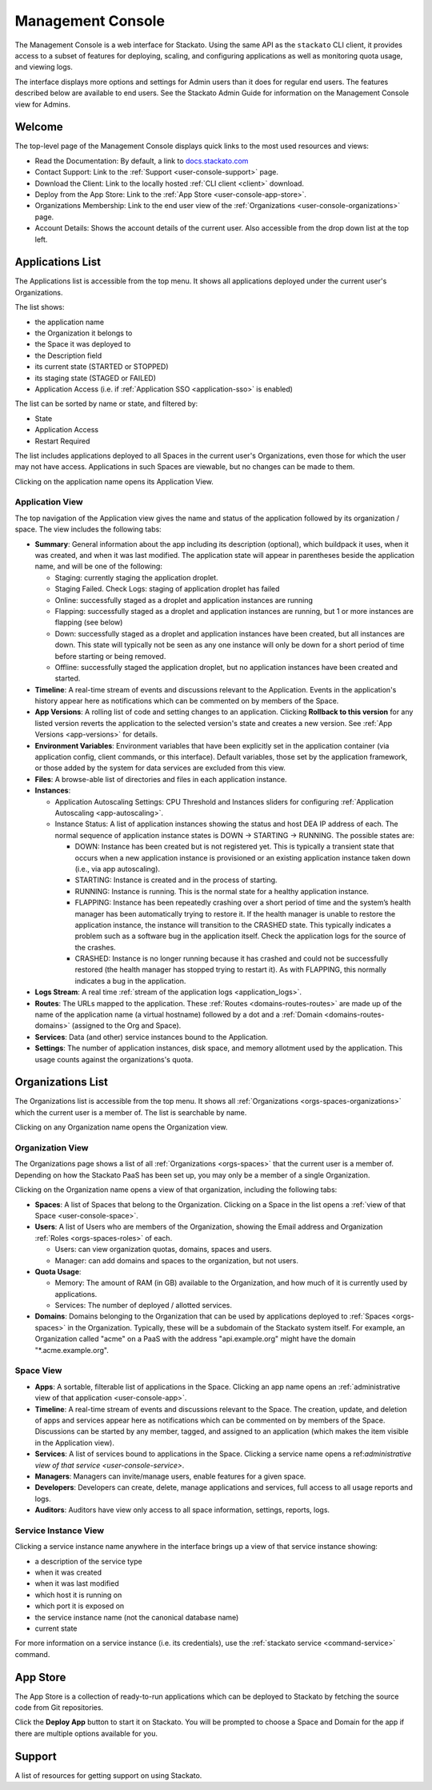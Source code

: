 .. _management-console:

.. index:: Console
.. index:: Management Console

Management Console
==================

The Management Console is a web interface for Stackato. Using the same
API as the ``stackato`` CLI client, it provides access to a subset of
features for deploying, scaling, and configuring applications as well as
monitoring quota usage, and viewing logs.

The interface displays more options and settings for Admin users than it
does for regular end users. The features described below are available
to end users. See the Stackato Admin Guide for information on the
Management Console view for Admins.

.. _user-console-welcome:

Welcome
-------

The top-level page of the Management Console displays quick links to the
most used resources and views:

* Read the Documentation: By default, a link to `docs.stackato.com <http://docs.stackato.com/>`__

* Contact Support: Link to the :ref:`Support <user-console-support>` page.

* Download the Client: Link to the locally hosted :ref:`CLI client <client>` download.

* Deploy from the App Store: Link to the :ref:`App Store <user-console-app-store>`.

* Organizations Membership: Link to the end user view of the :ref:`Organizations <user-console-organizations>` page.

* Account Details: Shows the account details of the current user. Also
  accessible from the drop down list at the top left.

.. _user-console-apps-list:

Applications List
-----------------

The Applications list is accessible from the top menu. It shows all
applications deployed under the current user's Organizations.

The list shows:

* the application name
* the Organization it belongs to
* the Space it was deployed to
* the Description field
* its current state (STARTED or STOPPED)
* its staging state (STAGED or FAILED)
* Application Access (i.e. if :ref:`Application SSO <application-sso>` is enabled)

The list can be sorted by name or state, and filtered by:

* State
* Application Access
* Restart Required

The list includes applications deployed to all Spaces in the current
user's Organizations, even those for which the user may not have access.
Applications in such Spaces are viewable, but no changes can be made to
them.

Clicking on the application name opens its Application View.

.. _user-console-app:

Application View
^^^^^^^^^^^^^^^^

The top navigation of the Application view gives the name and status of
the application followed by its organization / space. The view includes
the following tabs: 

* **Summary**: General information about the app including its
  description (optional), which buildpack it uses, when it was created,
  and when it was last modified. The application state will appear in
  parentheses beside the application name, and will be one of the
  following:
  
  * Staging: currently staging the application droplet.

  * Staging Failed. Check Logs:  staging of application droplet has
    failed
  
  * Online: successfully staged as a droplet and application instances
    are running
  
  * Flapping: successfully staged as a droplet and application instances
    are running, but 1 or more instances are flapping (see below)
  
  * Down: successfully staged as a droplet and application instances
    have been created, but all instances are down. This state will
    typically not be seen as any one instance will only be down for a
    short period of time before starting or being removed.
  
  * Offline: successfully staged the application droplet, but no
    application instances have been created and started.

* **Timeline**: A real-time stream of events and discussions relevant to
  the Application. Events in the application's history appear here as
  notifications which can be commented on by members of the Space.

* **App Versions**: A rolling list of code and setting changes to an
  application. Clicking **Rollback to this version** for any listed
  version reverts the application to the selected version's state and
  creates a new version. See :ref:`App Versions <app-versions>` for
  details.

* **Environment Variables**: Environment variables that have been
  explicitly set in the application container (via application config,
  client commands, or this interface). Default variables, those set by
  the application framework, or those added by the system for data
  services are excluded from this view.

* **Files**: A browse-able list of directories and files in each
  application instance.
  
* **Instances**:

  * Application Autoscaling Settings: CPU Threshold and Instances
    sliders for configuring :ref:`Application Autoscaling
    <app-autoscaling>`.
  * Instance Status: A list of application instances showing the status
    and host DEA IP address of each. The normal sequence of application
    instance states is DOWN -> STARTING -> RUNNING. The possible states
    are:
    
    * DOWN: Instance has been created but is not registered yet.
      This is typically a transient state that occurs when a new
      application instance is provisioned or an existing application
      instance taken down (i.e., via app autoscaling).
    
    * STARTING: Instance is created and in the process of starting. 
    
    * RUNNING: Instance is running. This is the normal state for a
      healthy application instance.
    
    * FLAPPING: Instance has been repeatedly crashing over a short
      period of time and the system’s health manager has been
      automatically trying to restore it. If the health manager is
      unable to restore the application instance, the instance will
      transition to the CRASHED state. This typically indicates a
      problem such as a software bug in the application itself. Check
      the application logs for the source of the crashes.
    
    * CRASHED: Instance is no longer running because it has crashed
      and could not be successfully restored (the health manager has
      stopped trying to restart it). As with FLAPPING, this normally
      indicates a bug in the application.
    

* **Logs Stream**: A real time :ref:`stream of the application logs
  <application_logs>`.

* **Routes**: The URLs mapped to the application. These :ref:`Routes
  <domains-routes-routes>` are made up of the name of the application
  name (a virtual hostname) followed by a dot and a :ref:`Domain
  <domains-routes-domains>` (assigned to the Org and Space).

* **Services**: Data (and other) service instances bound to the Application.

* **Settings**: The number of application instances, disk space, and
  memory allotment used by the application. This usage counts against
  the organizations's quota.

.. _user-console-organizations-list:

Organizations List
------------------

The Organizations list is accessible from the top menu. It shows all
:ref:`Organizations <orgs-spaces-organizations>` which the current user
is a member of. The list is searchable by name.

Clicking on any Organization name opens the Organization view.

.. _user-console-organizations:

Organization View
^^^^^^^^^^^^^^^^^

The Organizations page shows a list of all :ref:`Organizations
<orgs-spaces>` that the current user is a member of. Depending on how
the Stackato PaaS has been set up, you may only be a member of a single
Organization.

Clicking on the Organization name opens a view of that organization,
including the following tabs:

* **Spaces**: A list of Spaces that belong to the Organization.
  Clicking on a Space in the list opens a :ref:`view of that Space
  <user-console-space>`.
  
* **Users**: A list of Users who are members of the Organization,
  showing the Email address and Organization :ref:`Roles
  <orgs-spaces-roles>` of each.
  
  * Users: can view organization quotas, domains, spaces and users.
  
  * Manager: can add domains and spaces to the organization, but not
    users.
  
* **Quota Usage**:

  * Memory: The amount of RAM (in GB) available to the Organization, and
    how much of it is currently used by applications.

  * Services: The number of deployed / allotted services.

* **Domains**: Domains belonging to the Organization that can be used by
  applications deployed to :ref:`Spaces <orgs-spaces>` in the
  Organization. Typically, these will be a subdomain of the Stackato
  system itself. For example, an Organization called "acme" on a PaaS
  with the address "api.example.org" might have the domain
  "\*.acme.example.org".
  
  
.. _user-console-space:

Space View
^^^^^^^^^^

* **Apps**: A sortable, filterable list of applications in the Space.
  Clicking an app name opens an :ref:`administrative view of that
  application <user-console-app>`.

* **Timeline**: A real-time stream of events and discussions relevant to
  the Space. The creation, update, and deletion of apps and services
  appear here as notifications which can be commented on by members of
  the Space. Discussions can be started by any member, tagged, and
  assigned to an application (which makes the item visible in the
  Application view).

* **Services**: A list of services bound to applications in the Space.
  Clicking a service name opens a ref:`administrative view of that
  service <user-console-service>`.

* **Managers**: Managers can invite/manage users, enable features for a
  given space.

* **Developers**: Developers can create, delete, manage applications and
  services, full access to all usage reports and logs.

* **Auditors**: Auditors have view only access to all space information,
  settings, reports, logs.


.. _user-console-service:

Service Instance View
^^^^^^^^^^^^^^^^^^^^^

Clicking a service instance name anywhere in the interface brings up a
view of that service instance showing:

* a description of the service type
* when it was created
* when it was last modified
* which host it is running on
* which port it is exposed on
* the service instance name (not the canonical database name)
* current state

For more information on a service instance (i.e. its credentials), use
the :ref:`stackato service <command-service>` command.


.. _user-console-app-store:

App Store
---------

The App Store is a collection of ready-to-run applications which can
be deployed to Stackato by fetching the source code from Git repositories.

Click the **Deploy App** button to start it on Stackato. You will be
prompted to choose a Space and Domain for the app if there are multiple
options available for you.

.. _user-console-support:

Support
-------

A list of resources for getting support on using Stackato.